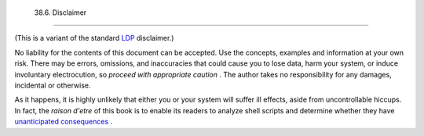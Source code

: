 
  38.6. Disclaimer
=================

(This is a variant of the standard `LDP <http://www.tldp.org>`__
disclaimer.)

No liability for the contents of this document can be accepted. Use the
concepts, examples and information at your own risk. There may be
errors, omissions, and inaccuracies that could cause you to lose data,
harm your system, or induce involuntary electrocution, so *proceed with
appropriate caution* . The author takes no responsibility for any
damages, incidental or otherwise.

As it happens, it is highly unlikely that either you or your system will
suffer ill effects, aside from uncontrollable hiccups. In fact, the
*raison d'etre* of this book is to enable its readers to analyze shell
scripts and determine whether they have `unanticipated
consequences <gotchas.html>`__ .


